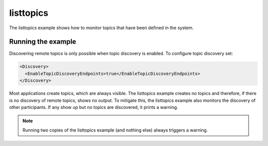 ..
   Copyright(c) 2021 ZettaScale Technology and others

   This program and the accompanying materials are made available under the
   terms of the Eclipse Public License v. 2.0 which is available at
   http://www.eclipse.org/legal/epl-2.0, or the Eclipse Distribution License
   v. 1.0 which is available at
   http://www.eclipse.org/org/documents/edl-v10.php.

   SPDX-License-Identifier: EPL-2.0 OR BSD-3-Clause
   
.. index:: 
   single: Examples; listtopics
   single: listtopics example
  
.. _listtopics_bm:

listtopics
==========

The listtopics example shows how to monitor topics that have been defined in the system.

Running the example
*******************

Discovering remote topics is only possible when topic discovery is enabled. To configure 
topic discovery set:

.. code-block:: xml

    <Discovery>
      <EnableTopicDiscoveryEndpoints>true</EnableTopicDiscoveryEndpoints>
    </Discovery>

Most applications create topics, which are always visible. The listtopics example creates 
no topics and therefore, if there is no discovery of remote topics, shows no output. To
mitigate this, the listtopics example also monitors the discovery of other participants. 
If any show up but no topics are discovered, it prints a warning.

.. note::
   Running two copies of the listtopics example (and nothing else) always triggers a warning.
